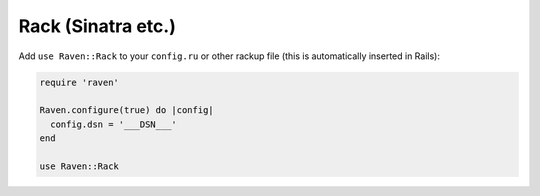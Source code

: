 Rack (Sinatra etc.)
===================

Add ``use Raven::Rack`` to your ``config.ru`` or other rackup file (this is
automatically inserted in Rails):

.. sourcecode:: ruby

    require 'raven'

    Raven.configure(true) do |config|
      config.dsn = '___DSN___'
    end

    use Raven::Rack
